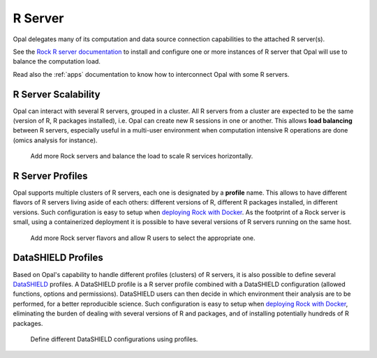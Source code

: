 .. _rserver:

R Server
========

Opal delegates many of its computation and data source connection capabilities to the attached R server(s).

See the `Rock R server documentation <https://rockdoc.obiba.org>`_ to install and configure one or more instances of R server that Opal will use to balance the computation load.

Read also the :ref:`apps` documentation to know how to interconnect Opal with some R servers.

R Server Scalability
--------------------

Opal can interact with several R servers, grouped in a cluster. All R servers from a cluster are expected to be the same (version of R, R packages installed), i.e. Opal can create new R sessions in one or another. This allows **load balancing** between R servers, especially useful in a multi-user environment when computation intensive R operations are done (omics analysis for instance).

.. figure:: ../images/opal-rock-scalability.png
  :scale: 50 %
  :alt: Rock horizontal scalability

  Add more Rock servers and balance the load to scale R services horizontally.

R Server Profiles
-----------------

Opal supports multiple clusters of R servers, each one is designated by a **profile** name. This allows to have different flavors of R servers living aside of each others: different versions of R, different R packages installed, in different versions. Such configuration is easy to setup when `deploying Rock with Docker <https://rockdoc.obiba.org/en/latest/admin/installation.html#docker-image-installation>`_. As the footprint of a Rock server is small, using a containerized deployment it is possible to have several versions of R servers running on the same host.

.. figure:: ../images/opal-rock-profiles.png
  :scale: 50 %
  :alt: Rock profiles

  Add more Rock server flavors and allow R users to select the appropriate one.

DataSHIELD Profiles
-------------------

Based on Opal's capability to handle different profiles (clusters) of R servers, it is also possible to define several `DataSHIELD <https://datashield.org>`_ profiles. A DataSHIELD profile is a R server profile combined with a DataSHIELD configuration (allowed functions, options and permissions). DataSHIELD users can then decide in which environment their analysis are to be performed, for a better reproducible science. Such configuration is easy to setup when `deploying Rock with Docker <https://rockdoc.obiba.org/en/latest/admin/installation.html#docker-image-installation>`_, eliminating the burden of dealing with several versions of R and packages, and of installing potentially hundreds of R packages.

.. figure:: ../images/opal-datashield-profiles.png
  :scale: 50 %
  :alt: DataSHIELD profiles

  Define different DataSHIELD configurations using profiles.
